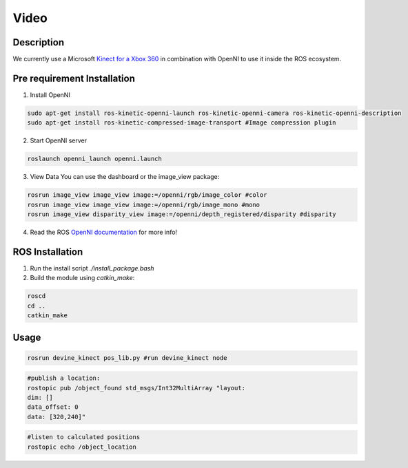 Video
#####

Description
===========

We currently use a Microsoft `Kinect for a Xbox 360`_ in combination with OpenNI to use it inside the ROS ecosystem.

Pre requirement Installation
============================

1. Install OpenNI

.. code-block:: bash

    sudo apt-get install ros-kinetic-openni-launch ros-kinetic-openni-camera ros-kinetic-openni-description
    sudo apt-get install ros-kinetic-compressed-image-transport #Image compression plugin


2. Start OpenNI server

.. code-block:: bash

    roslaunch openni_launch openni.launch 


3. View Data You can use the dashboard or the image_view package:

.. code-block:: bash

    rosrun image_view image_view image:=/openni/rgb/image_color #color
    rosrun image_view image_view image:=/openni/rgb/image_mono #mono
    rosrun image_view disparity_view image:=/openni/depth_registered/disparity #disparity

4. Read the ROS `OpenNI documentation`_ for more info!

ROS Installation
================

1. Run the install script `./install_package.bash`
2. Build the module using `catkin_make`:

.. code-block:: bash

    roscd
    cd ..
    catkin_make

Usage
=====

.. code-block:: bash

    rosrun devine_kinect pos_lib.py #run devine_kinect node

.. code-block:: bash

    #publish a location:
    rostopic pub /object_found std_msgs/Int32MultiArray "layout:
    dim: []
    data_offset: 0
    data: [320,240]"

.. code-block:: bash

    #listen to calculated positions
    rostopic echo /object_location

.. _Kinect for a Xbox 360: https://en.wikipedia.org/wiki/Kinect#Kinect_for_Xbox_360_(2010)
.. _OpenNI documentation: http://wiki.ros.org/openni_launch/